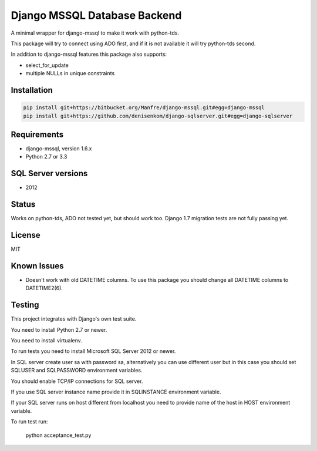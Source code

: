 Django MSSQL Database Backend
=============================

A minimal wrapper for django-mssql to make it work with python-tds.

This package will try to connect using ADO first, and if it is not
available it will try python-tds second.

In addition to django-mssql features this package also supports:

- select_for_update
- multiple NULLs in unique constraints

Installation
------------

.. code-block::

   pip install git+https://bitbucket.org/Manfre/django-mssql.git#egg=django-mssql
   pip install git+https://github.com/denisenkom/django-sqlserver.git#egg=django-sqlserver


Requirements
------------

- django-mssql, version 1.6.x
- Python 2.7 or 3.3

SQL Server versions
-------------------

- 2012

Status
------

Works on python-tds, ADO not tested yet, but should work too.
Django 1.7 migration tests are not fully passing yet.

License
-------

MIT

Known Issues
------------

- Doesn't work with old DATETIME columns.  To use this package you should change all DATETIME columns
  to DATETIME2(6).

Testing
-------

This project integrates with Django's own test suite.

You need to install Python 2.7 or newer.

You need to install virtualenv.

To run tests you need to install Microsoft SQL Server 2012 or newer.

In SQL server create user sa with password sa, alternatively you can use different user but in this
case you should set SQLUSER and SQLPASSWORD environment variables.

You should enable TCP/IP connections for SQL server.

If you use SQL server instance name provide it in SQLINSTANCE environment variable.

If your SQL server runs on host different from localhost you need to provide name of the host in HOST environment
variable.

To run test run:

  python acceptance_test.py
